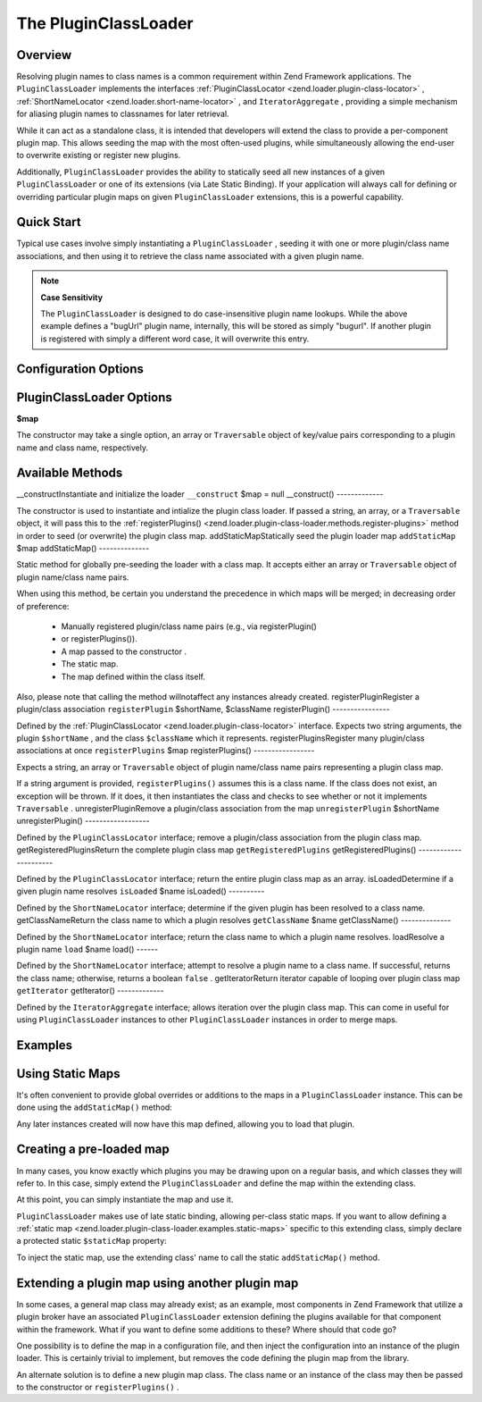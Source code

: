 
The PluginClassLoader
=====================

.. _zend.loader.plugin-class-loader.intro:

Overview
--------

Resolving plugin names to class names is a common requirement within Zend Framework applications. The ``PluginClassLoader`` implements the interfaces :ref:`PluginClassLocator <zend.loader.plugin-class-locator>` , :ref:`ShortNameLocator <zend.loader.short-name-locator>` , and ``IteratorAggregate`` , providing a simple mechanism for aliasing plugin names to classnames for later retrieval.

While it can act as a standalone class, it is intended that developers will extend the class to provide a per-component plugin map. This allows seeding the map with the most often-used plugins, while simultaneously allowing the end-user to overwrite existing or register new plugins.

Additionally, ``PluginClassLoader`` provides the ability to statically seed all new instances of a given ``PluginClassLoader`` or one of its extensions (via Late Static Binding). If your application will always call for defining or overriding particular plugin maps on given ``PluginClassLoader`` extensions, this is a powerful capability.

.. _zend.loader.plugin-class-loader.quick-start:

Quick Start
-----------

Typical use cases involve simply instantiating a ``PluginClassLoader`` , seeding it with one or more plugin/class name associations, and then using it to retrieve the class name associated with a given plugin name.

.. code-block:: php
    :linenos:
    
    use Zend\View\HelperLoader;
    
    // Provide a global map, or override defaults:
    HelperLoader::addStaticMap(array(
        'url' => 'My\Custom\UrlHelper',
    ));
    
    // Instantiate the loader:
    $loader = new Zend\View\HelperLoader();
    
    // Register a new plugin:
    $loader->registerPlugin('bugUrl', 'My\Custom\BugUrlHelper');
    
    // Load/retrieve the associated plugin class:
    $class = $loader->load('url'); // 'My\Custom\UrlHelper'
    

.. note::
    **Case Sensitivity**

    The ``PluginClassLoader`` is designed to do case-insensitive plugin name lookups. While the above example defines a "bugUrl" plugin name, internally, this will be stored as simply "bugurl". If another plugin is registered with simply a different word case, it will overwrite this entry.

.. _zend.loader.plugin-class-loader.options:

Configuration Options
---------------------

PluginClassLoader Options
-------------------------

**$map**


The constructor may take a single option, an array or ``Traversable`` object of key/value pairs corresponding to a plugin name and class name, respectively.

.. _zend.loader.plugin-class-loader.methods:

Available Methods
-----------------
__constructInstantiate and initialize the loader ``__construct`` $map = null
__construct()
-------------

The constructor is used to instantiate and intialize the plugin class loader. If passed a string, an array, or a ``Traversable`` object, it will pass this to the :ref:`registerPlugins() <zend.loader.plugin-class-loader.methods.register-plugins>` method in order to seed (or overwrite) the plugin class map.
addStaticMapStatically seed the plugin loader map ``addStaticMap`` $map
addStaticMap()
--------------

Static method for globally pre-seeding the loader with a class map. It accepts either an array or ``Traversable`` object of plugin name/class name pairs.

When using this method, be certain you understand the precedence in which maps will be merged; in decreasing order of preference:

    - Manually registered plugin/class name pairs (e.g., via registerPlugin()
    - or registerPlugins()).
    - A map passed to the constructor .
    - The static map.
    - The map defined within the class itself.


Also, please note that calling the method willnotaffect any instances already created.
registerPluginRegister a plugin/class association ``registerPlugin`` $shortName, $className
registerPlugin()
----------------

Defined by the :ref:`PluginClassLocator <zend.loader.plugin-class-locator>` interface. Expects two string arguments, the plugin ``$shortName`` , and the class ``$className`` which it represents.
registerPluginsRegister many plugin/class associations at once ``registerPlugins`` $map
registerPlugins()
-----------------

Expects a string, an array or ``Traversable`` object of plugin name/class name pairs representing a plugin class map.

If a string argument is provided, ``registerPlugins()`` assumes this is a class name. If the class does not exist, an exception will be thrown. If it does, it then instantiates the class and checks to see whether or not it implements ``Traversable`` .
unregisterPluginRemove a plugin/class association from the map ``unregisterPlugin`` $shortName
unregisterPlugin()
------------------

Defined by the ``PluginClassLocator`` interface; remove a plugin/class association from the plugin class map.
getRegisteredPluginsReturn the complete plugin class map ``getRegisteredPlugins`` 
getRegisteredPlugins()
----------------------

Defined by the ``PluginClassLocator`` interface; return the entire plugin class map as an array.
isLoadedDetermine if a given plugin name resolves ``isLoaded`` $name
isLoaded()
----------

Defined by the ``ShortNameLocator`` interface; determine if the given plugin has been resolved to a class name.
getClassNameReturn the class name to which a plugin resolves ``getClassName`` $name
getClassName()
--------------

Defined by the ``ShortNameLocator`` interface; return the class name to which a plugin name resolves.
loadResolve a plugin name ``load`` $name
load()
------

Defined by the ``ShortNameLocator`` interface; attempt to resolve a plugin name to a class name. If successful, returns the class name; otherwise, returns a boolean ``false`` .
getIteratorReturn iterator capable of looping over plugin class map ``getIterator`` 
getIterator()
-------------

Defined by the ``IteratorAggregate`` interface; allows iteration over the plugin class map. This can come in useful for using ``PluginClassLoader`` instances to other ``PluginClassLoader`` instances in order to merge maps.

.. _zend.loader.plugin-class-loader.examples:

Examples
--------

.. _zend.loader.plugin-class-loader.examples.static-maps:

Using Static Maps
-----------------

It's often convenient to provide global overrides or additions to the maps in a ``PluginClassLoader`` instance. This can be done using the ``addStaticMap()`` method:

.. code-block:: php
    :linenos:
    
    use Zend\Loader\PluginClassLoader;
    
    PluginClassLoader::addStaticMap(array(
        'url' => 'Zend\View\Helper\Url',
    ));
    

Any later instances created will now have this map defined, allowing you to load that plugin.

.. code-block:: php
    :linenos:
    
    use Zend\Loader\PluginClassLoader;
    
    $loader = new PluginClassLoader();
    $helper = $loader->load('url'); // Zend\View\Helper\Url
    

.. _zend.loader.plugin-class-loader.examples.extended-loader:

Creating a pre-loaded map
-------------------------

In many cases, you know exactly which plugins you may be drawing upon on a regular basis, and which classes they will refer to. In this case, simply extend the ``PluginClassLoader`` and define the map within the extending class.

.. code-block:: php
    :linenos:
    
    namespace My\Plugins;
    
    use Zend\Loader\PluginClassLoader;
    
    class PluginLoader extends PluginClassLoader
    {
        /**
         * @var array Plugin map
         */
        protected $plugins = array(
            'foo'    => 'My\Plugins\Foo',
            'bar'    => 'My\Plugins\Bar',
            'foobar' => 'My\Plugins\FooBar',
        );
    }
    

At this point, you can simply instantiate the map and use it.

.. code-block:: php
    :linenos:
    
    $loader = new My\Plugins\PluginLoader();
    $class  = $loader->load('foobar'); // My\Plugins\FooBar
    

``PluginClassLoader`` makes use of late static binding, allowing per-class static maps. If you want to allow defining a :ref:`static map <zend.loader.plugin-class-loader.examples.static-maps>` specific to this extending class, simply declare a protected static ``$staticMap`` property:

.. code-block:: php
    :linenos:
    
    namespace My\Plugins;
    
    use Zend\Loader\PluginClassLoader;
    
    class PluginLoader extends PluginClassLoader
    {
        protected static $staticMap = array();
    
        // ...
    }
    

To inject the static map, use the extending class' name to call the static ``addStaticMap()`` method.

.. code-block:: php
    :linenos:
    
    PluginLoader::addStaticMap(array(
        'url' => 'Zend\View\Helper\Url',
    ));
    

.. _zend.loader.plugin-class-loader.examples.using-as-plugin-map:

Extending a plugin map using another plugin map
-----------------------------------------------

In some cases, a general map class may already exist; as an example, most components in Zend Framework that utilize a plugin broker have an associated ``PluginClassLoader`` extension defining the plugins available for that component within the framework. What if you want to define some additions to these? Where should that code go?

One possibility is to define the map in a configuration file, and then inject the configuration into an instance of the plugin loader. This is certainly trivial to implement, but removes the code defining the plugin map from the library.

An alternate solution is to define a new plugin map class. The class name or an instance of the class may then be passed to the constructor or ``registerPlugins()`` .

.. code-block:: php
    :linenos:
    
    namespace My\Plugins;
    
    use Zend\Loader\PluginClassLoader,
        Zend\View\Helper\HelperLoader;
    
    class PluginLoader extends PluginClassLoader
    {
        /**
         * @var array Plugin map
         */
        protected $plugins = array(
            'foo'    => 'My\Plugins\Foo',
            'bar'    => 'My\Plugins\Bar',
            'foobar' => 'My\Plugins\FooBar',
        );
    }
    
    // Inject in constructor:
    $loader = new HelperLoader('My\Plugins\PluginLoader');
    $loader = new HelperLoader(new PluginLoader());
    
    // Or via registerPlugins():
    $loader->registerPlugins('My\Plugins\PluginLoader');
    $loader->registerPlugins(new PluginLoader());
    


